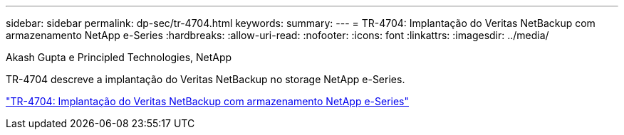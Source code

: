 ---
sidebar: sidebar 
permalink: dp-sec/tr-4704.html 
keywords:  
summary:  
---
= TR-4704: Implantação do Veritas NetBackup com armazenamento NetApp e-Series
:hardbreaks:
:allow-uri-read: 
:nofooter: 
:icons: font
:linkattrs: 
:imagesdir: ../media/


Akash Gupta e Principled Technologies, NetApp

[role="lead"]
TR-4704 descreve a implantação do Veritas NetBackup no storage NetApp e-Series.

link:https://www.netapp.com/pdf.html?item=/media/16433-tr-4704pdf.pdf["TR-4704: Implantação do Veritas NetBackup com armazenamento NetApp e-Series"^]
